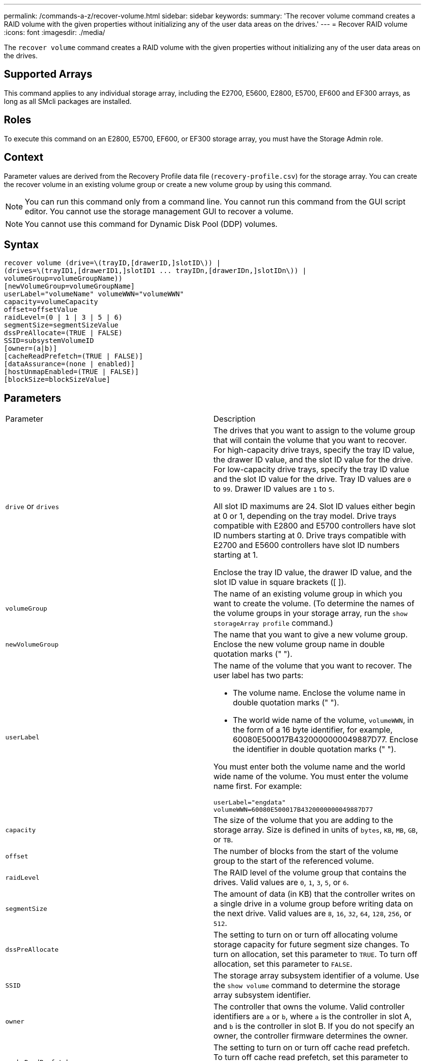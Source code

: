 ---
permalink: /commands-a-z/recover-volume.html
sidebar: sidebar
keywords: 
summary: 'The recover volume command creates a RAID volume with the given properties without initializing any of the user data areas on the drives.'
---
= Recover RAID volume
:icons: font
:imagesdir: ./media/

[.lead]
The `recover volume` command creates a RAID volume with the given properties without initializing any of the user data areas on the drives.

== Supported Arrays

This command applies to any individual storage array, including the E2700, E5600, E2800, E5700, EF600 and EF300 arrays, as long as all SMcli packages are installed.

== Roles

To execute this command on an E2800, E5700, EF600, or EF300 storage array, you must have the Storage Admin role.

== Context

Parameter values are derived from the Recovery Profile data file (`recovery-profile.csv`) for the storage array. You can create the recover volume in an existing volume group or create a new volume group by using this command.

[NOTE]
====
You can run this command only from a command line. You cannot run this command from the GUI script editor. You cannot use the storage management GUI to recover a volume.
====

[NOTE]
====
You cannot use this command for Dynamic Disk Pool (DDP) volumes.
====

== Syntax

----
recover volume (drive=\(trayID,[drawerID,]slotID\)) |
(drives=\(trayID1,[drawerID1,]slotID1 ... trayIDn,[drawerIDn,]slotIDn\)) |
volumeGroup=volumeGroupName))
[newVolumeGroup=volumeGroupName]
userLabel="volumeName" volumeWWN="volumeWWN"
capacity=volumeCapacity
offset=offsetValue
raidLevel=(0 | 1 | 3 | 5 | 6)
segmentSize=segmentSizeValue
dssPreAllocate=(TRUE | FALSE)
SSID=subsystemVolumeID
[owner=(a|b)]
[cacheReadPrefetch=(TRUE | FALSE)]
[dataAssurance=(none | enabled)]
[hostUnmapEnabled=(TRUE | FALSE)]
[blockSize=blockSizeValue]
----

== Parameters

|===
| Parameter| Description
a|
`drive` or `drives`
a|
The drives that you want to assign to the volume group that will contain the volume that you want to recover. For high-capacity drive trays, specify the tray ID value, the drawer ID value, and the slot ID value for the drive. For low-capacity drive trays, specify the tray ID value and the slot ID value for the drive. Tray ID values are `0` to `99`. Drawer ID values are `1` to `5`.

All slot ID maximums are 24. Slot ID values either begin at 0 or 1, depending on the tray model. Drive trays compatible with E2800 and E5700 controllers have slot ID numbers starting at 0. Drive trays compatible with E2700 and E5600 controllers have slot ID numbers starting at 1.

Enclose the tray ID value, the drawer ID value, and the slot ID value in square brackets ([ ]).

a|
`volumeGroup`
a|
The name of an existing volume group in which you want to create the volume. (To determine the names of the volume groups in your storage array, run the `show storageArray profile` command.)
a|
`newVolumeGroup`
a|
The name that you want to give a new volume group. Enclose the new volume group name in double quotation marks (" ").
a|
`userLabel`
a|
The name of the volume that you want to recover. The user label has two parts:

* The volume name. Enclose the volume name in double quotation marks (" ").
* The world wide name of the volume, `volumeWWN`, in the form of a 16 byte identifier, for example, 60080E500017B4320000000049887D77. Enclose the identifier in double quotation marks (" ").

You must enter both the volume name and the world wide name of the volume. You must enter the volume name first. For example:

----
userLabel="engdata"
volumeWWN=60080E500017B4320000000049887D77
----

a|
`capacity`
a|
The size of the volume that you are adding to the storage array. Size is defined in units of `bytes`, `KB`, `MB`, `GB`, or `TB`.
a|
`offset`
a|
The number of blocks from the start of the volume group to the start of the referenced volume.
a|
`raidLevel`
a|
The RAID level of the volume group that contains the drives. Valid values are `0`, `1`, `3`, `5`, or `6`.
a|
`segmentSize`
a|
The amount of data (in KB) that the controller writes on a single drive in a volume group before writing data on the next drive. Valid values are `8`, `16`, `32`, `64`, `128`, `256`, or `512`.
a|
`dssPreAllocate`
a|
The setting to turn on or turn off allocating volume storage capacity for future segment size changes. To turn on allocation, set this parameter to `TRUE`. To turn off allocation, set this parameter to `FALSE`.
a|
`SSID`
a|
The storage array subsystem identifier of a volume. Use the `show volume` command to determine the storage array subsystem identifier.
a|
`owner`
a|
The controller that owns the volume. Valid controller identifiers are `a` or `b`, where `a` is the controller in slot A, and `b` is the controller in slot B. If you do not specify an owner, the controller firmware determines the owner.
a|
`cacheReadPrefetch`
a|
The setting to turn on or turn off cache read prefetch. To turn off cache read prefetch, set this parameter to `FALSE`. To turn on cache read prefetch, set this parameter to `TRUE`.
a|
`hostUnmapEnabled`
a|
When this parameter is set to `True`, a host is allowed to issue unmap commands to the volume. Unmap commands are only allowed on resource-provisioned volumes.
a|
`blockSize`
a|
This setting is the volume block size in bytes.
|===

== Notes

The storage management software collects recovery profiles of the monitored storage arrays and saves the profiles on a storage management station.

The `drive` parameter supports both high-capacity drive trays and low-capacity drive trays. A high-capacity drive tray has drawers that hold the drives. The drawers slide out of the drive tray to provide access to the drives. A low-capacity drive tray does not have drawers. For a high-capacity drive tray, you must specify the identifier (ID) of the drive tray, the ID of the drawer, and the ID of the slot in which a drive resides. For a low-capacity drive tray, you need only specify the ID of the drive tray and the ID of the slot in which a drive resides. For a low-capacity drive tray, an alternative method for identifying a location for a drive is to specify the ID of the drive tray, set the ID of the drawer to `0`, and specify the ID of the slot in which a drive resides.

If you attempt to recover a volume using the `drive` parameter or the `drives` parameter and the drives are in an unassigned state, the controller automatically creates a new volume group. Use the `newVolumeGroup` parameter to specify a name for the new volume group.

You can use any combination of alphanumeric characters, underscore (_), hyphen (-), and pound (#) for the names. Names can have a maximum of 30 characters.

The `owner` parameter defines which controller owns the volume. The preferred controller ownership of a volume is the controller that currently owns the volume group.

== Preallocating storage capacity

The `dssPreAllocate` parameter enables you to assign capacity in a volume for storing information that is used to rebuild a volume. When you set the `dssPreallocate` parameter to `TRUE`, the storage space allocation logic in the controller firmware pre-allocates the space in a volume for future segment size changes. The pre-allocated space is the maximum allowable segment size. The `dssPreAllocate` parameter is necessary for properly recovering volume configurations that are not retrievable from the controller database. To turn off the preallocation capability, set `dssPreAllocate` to `FALSE`.

== Segment size

The size of a segment determines how many data blocks that the controller writes on a single drive in a volume before writing data on the next drive. Each data block stores 512 bytes of data. A data block is the smallest unit of storage. The size of a segment determines how many data blocks that it contains. For example, an 8-KB segment holds 16 data blocks. A 64-KB segment holds 128 data blocks.

When you enter a value for the segment size, the value is checked against the supported values that are provided by the controller at run time. If the value that you entered is not valid, the controller returns a list of valid values. Using a single drive for a single request leaves other drives available to simultaneously service other requests.

If the volume is in an environment where a single user is transferring large units of data (such as multimedia), performance is maximized when a single data transfer request is serviced with a single data stripe. (A data stripe is the segment size that is multiplied by the number of drives in the volume group that are used for data transfers.) In this case, multiple drives are used for the same request, but each drive is accessed only once.

For optimal performance in a multiuser database or file system storage environment, set your segment size to minimize the number of drives that are required to satisfy a data transfer request.

== Cache read prefetch

Cache read prefetch lets the controller copy additional data blocks into cache while the controller reads and copies data blocks that are requested by the host from disk into cache. This action increases the chance that a future request for data can be fulfilled from cache. Cache read prefetch is important for multimedia applications that use sequential data transfers. The configuration settings for the storage array that you use determine the number of additional data blocks that the controller reads into cache. Valid values for the `cacheReadPrefetch` parameter are `TRUE` or `FALSE`.

== Minimum firmware level

5.43

7.10 adds RAID 6 Level capability and the `newVolumeGroup` parameter.

7.60 adds the `drawerID` user input.

7.75 adds the `dataAssurance` parameter.

8.78 adds the `hostUnmapEnabled` parameter.

11.70.1 adds the `blockSize` parameter.
